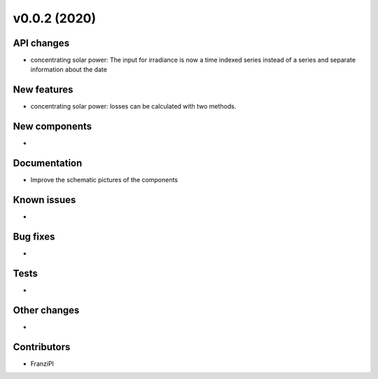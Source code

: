 v0.0.2 (2020)
=============

API changes
-----------

* concentrating solar power: The input for irradiance is now a time indexed
  series instead of a series and separate information about the date


New features
------------

* concentrating solar power: losses can be calculated with two methods.

New components
--------------

* 

Documentation
-------------

* Improve the schematic pictures of the components

Known issues
------------

* 

Bug fixes
---------

* 

Tests
-----

* 

Other changes
-------------

* 

Contributors
------------

* FranziPl
